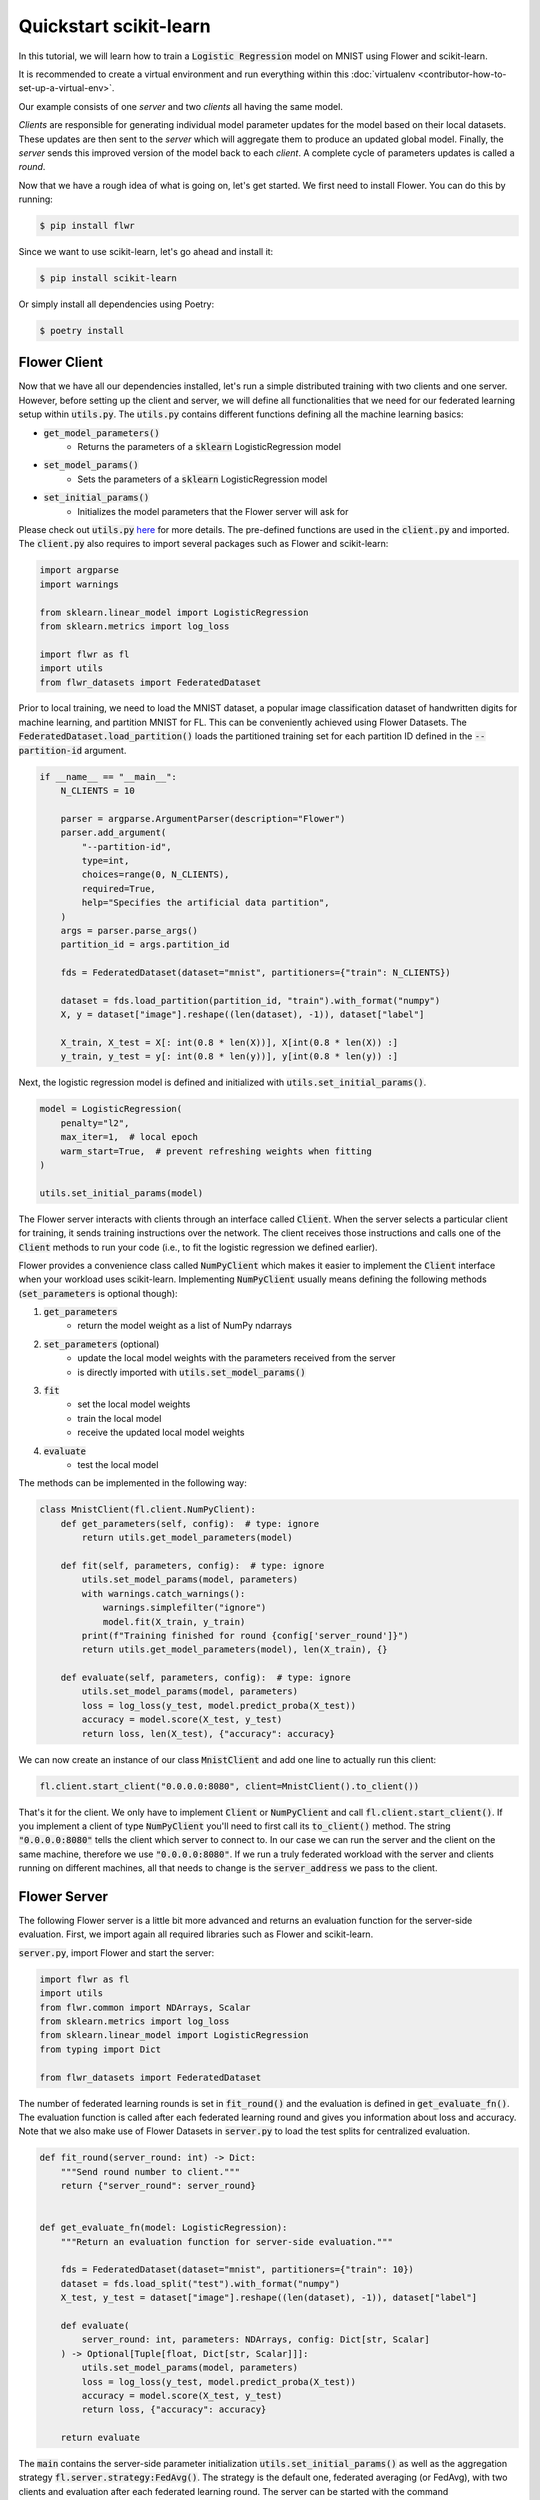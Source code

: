 .. _quickstart-scikitlearn:


Quickstart scikit-learn
=======================

.. meta::
   :description: Check out this Federated Learning quickstart tutorial for using Flower with scikit-learn to train a linear regression model.

In this tutorial, we will learn how to train a :code:`Logistic Regression` model on MNIST using Flower and scikit-learn.

It is recommended to create a virtual environment and run everything within this :doc:`virtualenv <contributor-how-to-set-up-a-virtual-env>`.

Our example consists of one *server* and two *clients* all having the same model.

*Clients* are responsible for generating individual model parameter updates for the model based on their local datasets.
These updates are then sent to the *server* which will aggregate them to produce an updated global model. Finally, the *server* sends this improved version of the model back to each *client*.
A complete cycle of parameters updates is called a *round*.

Now that we have a rough idea of what is going on, let's get started. We first need to install Flower. You can do this by running:

.. code-block:: shell

  $ pip install flwr

Since we want to use scikit-learn, let's go ahead and install it:

.. code-block:: shell

  $ pip install scikit-learn

Or simply install all dependencies using Poetry:

.. code-block:: shell

  $ poetry install


Flower Client
-------------

Now that we have all our dependencies installed, let's run a simple distributed training with two clients and one server.
However, before setting up the client and server, we will define all functionalities that we need for our federated learning setup within :code:`utils.py`. The :code:`utils.py` contains different functions defining all the machine learning basics:

* :code:`get_model_parameters()`
    * Returns the parameters of a :code:`sklearn` LogisticRegression model
* :code:`set_model_params()`
    * Sets the parameters of a :code:`sklearn` LogisticRegression model
* :code:`set_initial_params()`
    * Initializes the model parameters that the Flower server will ask for

Please check out :code:`utils.py` `here <https://github.com/adap/flower/blob/main/examples/sklearn-logreg-mnist/utils.py>`_ for more details.
The pre-defined functions are used in the :code:`client.py` and imported. The :code:`client.py` also requires to import several packages such as Flower and scikit-learn:

.. code-block:: python

  import argparse
  import warnings
  
  from sklearn.linear_model import LogisticRegression
  from sklearn.metrics import log_loss
  
  import flwr as fl
  import utils
  from flwr_datasets import FederatedDataset

Prior to local training, we need to load the MNIST dataset, a popular image classification dataset of handwritten digits for machine learning, and partition MNIST for FL. This can be conveniently achieved using Flower Datasets.
The :code:`FederatedDataset.load_partition()` loads the partitioned training set for each partition ID defined in the :code:`--partition-id` argument.

.. code-block:: python

    if __name__ == "__main__":
        N_CLIENTS = 10
    
        parser = argparse.ArgumentParser(description="Flower")
        parser.add_argument(
            "--partition-id",
            type=int,
            choices=range(0, N_CLIENTS),
            required=True,
            help="Specifies the artificial data partition",
        )
        args = parser.parse_args()
        partition_id = args.partition_id
    
        fds = FederatedDataset(dataset="mnist", partitioners={"train": N_CLIENTS})
    
        dataset = fds.load_partition(partition_id, "train").with_format("numpy")
        X, y = dataset["image"].reshape((len(dataset), -1)), dataset["label"]
        
        X_train, X_test = X[: int(0.8 * len(X))], X[int(0.8 * len(X)) :]
        y_train, y_test = y[: int(0.8 * len(y))], y[int(0.8 * len(y)) :]


Next, the logistic regression model is defined and initialized with :code:`utils.set_initial_params()`.

.. code-block:: python

    model = LogisticRegression(
        penalty="l2",
        max_iter=1,  # local epoch
        warm_start=True,  # prevent refreshing weights when fitting
    )

    utils.set_initial_params(model)

The Flower server interacts with clients through an interface called
:code:`Client`. When the server selects a particular client for training, it
sends training instructions over the network. The client receives those
instructions and calls one of the :code:`Client` methods to run your code
(i.e., to fit the logistic regression we defined earlier).

Flower provides a convenience class called :code:`NumPyClient` which makes it
easier to implement the :code:`Client` interface when your workload uses scikit-learn.
Implementing :code:`NumPyClient` usually means defining the following methods
(:code:`set_parameters` is optional though):

#. :code:`get_parameters`
    * return the model weight as a list of NumPy ndarrays
#. :code:`set_parameters` (optional)
    * update the local model weights with the parameters received from the server
    * is directly imported with :code:`utils.set_model_params()`
#. :code:`fit`
    * set the local model weights
    * train the local model
    * receive the updated local model weights
#. :code:`evaluate`
    * test the local model

The methods can be implemented in the following way:

.. code-block:: python

    class MnistClient(fl.client.NumPyClient):
        def get_parameters(self, config):  # type: ignore
            return utils.get_model_parameters(model)

        def fit(self, parameters, config):  # type: ignore
            utils.set_model_params(model, parameters)
            with warnings.catch_warnings():
                warnings.simplefilter("ignore")
                model.fit(X_train, y_train)
            print(f"Training finished for round {config['server_round']}")
            return utils.get_model_parameters(model), len(X_train), {}

        def evaluate(self, parameters, config):  # type: ignore
            utils.set_model_params(model, parameters)
            loss = log_loss(y_test, model.predict_proba(X_test))
            accuracy = model.score(X_test, y_test)
            return loss, len(X_test), {"accuracy": accuracy}


We can now create an instance of our class :code:`MnistClient` and add one line
to actually run this client:

.. code-block:: python

    fl.client.start_client("0.0.0.0:8080", client=MnistClient().to_client())

That's it for the client. We only have to implement :code:`Client` or
:code:`NumPyClient` and call :code:`fl.client.start_client()`. If you implement a client of type :code:`NumPyClient` you'll need to first call its :code:`to_client()` method. The string :code:`"0.0.0.0:8080"` tells the client which server to connect to. In our case we can run the server and the client on the same machine, therefore we use
:code:`"0.0.0.0:8080"`. If we run a truly federated workload with the server and
clients running on different machines, all that needs to change is the
:code:`server_address` we pass to the client.

Flower Server
-------------

The following Flower server is a little bit more advanced and returns an evaluation function for the server-side evaluation.
First, we import again all required libraries such as Flower and scikit-learn.

:code:`server.py`, import Flower and start the server:

.. code-block:: python

    import flwr as fl
    import utils
    from flwr.common import NDArrays, Scalar
    from sklearn.metrics import log_loss
    from sklearn.linear_model import LogisticRegression
    from typing import Dict
    
    from flwr_datasets import FederatedDataset

The number of federated learning rounds is set in :code:`fit_round()` and the evaluation is defined in :code:`get_evaluate_fn()`.
The evaluation function is called after each federated learning round and gives you information about loss and accuracy.
Note that we also make use of Flower Datasets in :code:`server.py` to load the test splits for centralized evaluation.

.. code-block:: python

    def fit_round(server_round: int) -> Dict:
        """Send round number to client."""
        return {"server_round": server_round}


    def get_evaluate_fn(model: LogisticRegression):
        """Return an evaluation function for server-side evaluation."""

        fds = FederatedDataset(dataset="mnist", partitioners={"train": 10})
        dataset = fds.load_split("test").with_format("numpy")
        X_test, y_test = dataset["image"].reshape((len(dataset), -1)), dataset["label"]

        def evaluate(
            server_round: int, parameters: NDArrays, config: Dict[str, Scalar]
        ) -> Optional[Tuple[float, Dict[str, Scalar]]]:
            utils.set_model_params(model, parameters)
            loss = log_loss(y_test, model.predict_proba(X_test))
            accuracy = model.score(X_test, y_test)
            return loss, {"accuracy": accuracy}

        return evaluate

The :code:`main` contains the server-side parameter initialization :code:`utils.set_initial_params()` as well as the aggregation strategy :code:`fl.server.strategy:FedAvg()`. The strategy is the default one, federated averaging (or FedAvg), with two clients and evaluation after each federated learning round. The server can be started with the command :code:`fl.server.start_server(server_address="0.0.0.0:8080", strategy=strategy, config=fl.server.ServerConfig(num_rounds=3))`.

.. code-block:: python

    # Start Flower server for three rounds of federated learning
    if __name__ == "__main__":
        model = LogisticRegression()
        utils.set_initial_params(model)
        strategy = fl.server.strategy.FedAvg(
            min_available_clients=2,
            evaluate_fn=get_evaluate_fn(model),
            on_fit_config_fn=fit_round,
        )
        fl.server.start_server(server_address="0.0.0.0:8080", strategy=strategy, config=fl.server.ServerConfig(num_rounds=3))


Train the model, federated!
---------------------------

With both client and server ready, we can now run everything and see federated
learning in action. Federated learning systems usually have a server and multiple clients. We, therefore, have to start the server first:

.. code-block:: shell

    $ python3 server.py

Once the server is running we can start the clients in different terminals.
Open a new terminal and start the first client:

.. code-block:: shell

    $ python3 client.py

Open another terminal and start the second client:

.. code-block:: shell

    $ python3 client.py

Each client will have its own dataset.
You should now see how the training does in the very first terminal (the one that started the server):

.. code-block:: shell

    INFO flower 2022-01-13 13:43:14,859 | app.py:73 | Flower server running (insecure, 3 rounds)
    INFO flower 2022-01-13 13:43:14,859 | server.py:118 | Getting initial parameters
    INFO flower 2022-01-13 13:43:17,903 | server.py:306 | Received initial parameters from one random client
    INFO flower 2022-01-13 13:43:17,903 | server.py:120 | Evaluating initial parameters
    INFO flower 2022-01-13 13:43:17,992 | server.py:123 | initial parameters (loss, other metrics): 2.3025850929940455, {'accuracy': 0.098}
    INFO flower 2022-01-13 13:43:17,992 | server.py:133 | FL starting
    DEBUG flower 2022-01-13 13:43:19,814 | server.py:251 | fit_round: strategy sampled 2 clients (out of 2)
    DEBUG flower 2022-01-13 13:43:20,046 | server.py:260 | fit_round received 2 results and 0 failures
    INFO flower 2022-01-13 13:43:20,220 | server.py:148 | fit progress: (1, 1.3365667871792377, {'accuracy': 0.6605}, 2.227397900000142)
    INFO flower 2022-01-13 13:43:20,220 | server.py:199 | evaluate_round: no clients selected, cancel
    DEBUG flower 2022-01-13 13:43:20,220 | server.py:251 | fit_round: strategy sampled 2 clients (out of 2)
    DEBUG flower 2022-01-13 13:43:20,456 | server.py:260 | fit_round received 2 results and 0 failures
    INFO flower 2022-01-13 13:43:20,603 | server.py:148 | fit progress: (2, 0.721620492535375, {'accuracy': 0.7796}, 2.6108531999998377)
    INFO flower 2022-01-13 13:43:20,603 | server.py:199 | evaluate_round: no clients selected, cancel
    DEBUG flower 2022-01-13 13:43:20,603 | server.py:251 | fit_round: strategy sampled 2 clients (out of 2)
    DEBUG flower 2022-01-13 13:43:20,837 | server.py:260 | fit_round received 2 results and 0 failures
    INFO flower 2022-01-13 13:43:20,967 | server.py:148 | fit progress: (3, 0.5843629244915138, {'accuracy': 0.8217}, 2.9750180000010005)
    INFO flower 2022-01-13 13:43:20,968 | server.py:199 | evaluate_round: no clients selected, cancel
    INFO flower 2022-01-13 13:43:20,968 | server.py:172 | FL finished in 2.975252800000817
    INFO flower 2022-01-13 13:43:20,968 | app.py:109 | app_fit: losses_distributed []
    INFO flower 2022-01-13 13:43:20,968 | app.py:110 | app_fit: metrics_distributed {}
    INFO flower 2022-01-13 13:43:20,968 | app.py:111 | app_fit: losses_centralized [(0, 2.3025850929940455), (1, 1.3365667871792377), (2, 0.721620492535375), (3, 0.5843629244915138)]
    INFO flower 2022-01-13 13:43:20,968 | app.py:112 | app_fit: metrics_centralized {'accuracy': [(0, 0.098), (1, 0.6605), (2, 0.7796), (3, 0.8217)]}
    DEBUG flower 2022-01-13 13:43:20,968 | server.py:201 | evaluate_round: strategy sampled 2 clients (out of 2)
    DEBUG flower 2022-01-13 13:43:21,232 | server.py:210 | evaluate_round received 2 results and 0 failures
    INFO flower 2022-01-13 13:43:21,232 | app.py:121 | app_evaluate: federated loss: 0.5843629240989685
    INFO flower 2022-01-13 13:43:21,232 | app.py:122 | app_evaluate: results [('ipv4:127.0.0.1:53980', EvaluateRes(loss=0.5843629240989685, num_examples=10000, accuracy=0.0, metrics={'accuracy': 0.8217})), ('ipv4:127.0.0.1:53982', EvaluateRes(loss=0.5843629240989685, num_examples=10000, accuracy=0.0, metrics={'accuracy': 0.8217}))]
    INFO flower 2022-01-13 13:43:21,232 | app.py:127 | app_evaluate: failures []

Congratulations!
You've successfully built and run your first federated learning system.
The full `source code <https://github.com/adap/flower/tree/main/examples/sklearn-logreg-mnist>`_ for this example can be found in :code:`examples/sklearn-logreg-mnist`.

